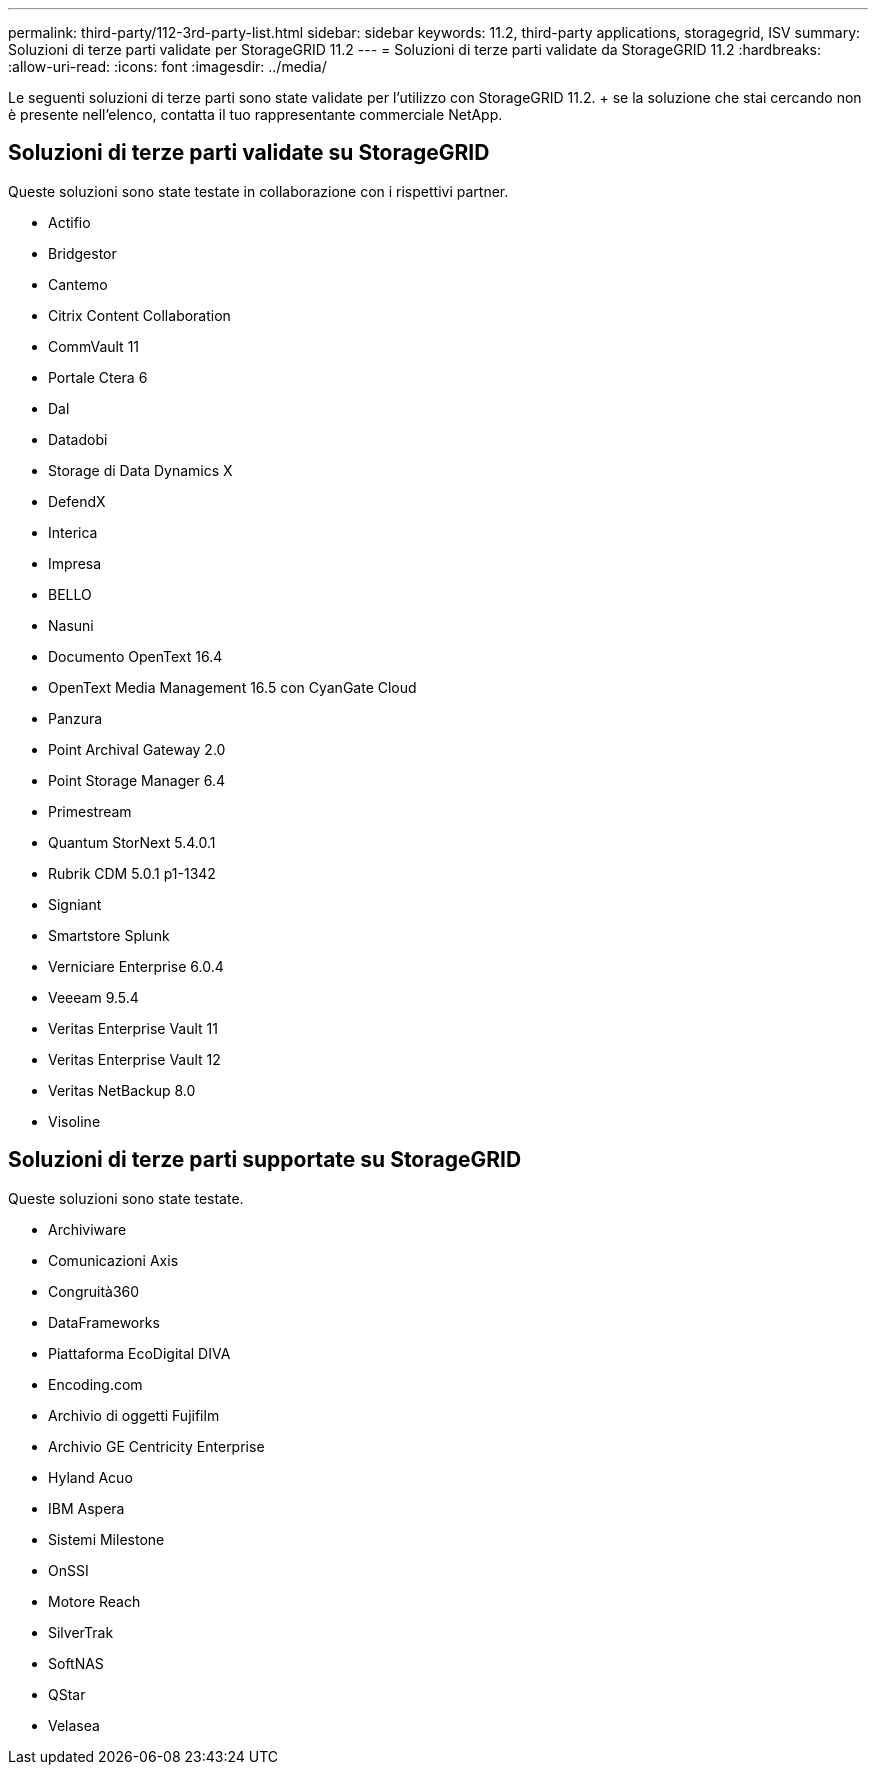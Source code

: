 ---
permalink: third-party/112-3rd-party-list.html 
sidebar: sidebar 
keywords: 11.2, third-party applications, storagegrid, ISV 
summary: Soluzioni di terze parti validate per StorageGRID 11.2 
---
= Soluzioni di terze parti validate da StorageGRID 11.2
:hardbreaks:
:allow-uri-read: 
:icons: font
:imagesdir: ../media/


[role="lead"]
Le seguenti soluzioni di terze parti sono state validate per l'utilizzo con StorageGRID 11.2. + se la soluzione che stai cercando non è presente nell'elenco, contatta il tuo rappresentante commerciale NetApp.



== Soluzioni di terze parti validate su StorageGRID

Queste soluzioni sono state testate in collaborazione con i rispettivi partner.

* Actifio
* Bridgestor
* Cantemo
* Citrix Content Collaboration
* CommVault 11
* Portale Ctera 6
* Dal
* Datadobi
* Storage di Data Dynamics X
* DefendX
* Interica
* Impresa
* BELLO
* Nasuni
* Documento OpenText 16.4
* OpenText Media Management 16.5 con CyanGate Cloud
* Panzura
* Point Archival Gateway 2.0
* Point Storage Manager 6.4
* Primestream
* Quantum StorNext 5.4.0.1
* Rubrik CDM 5.0.1 p1-1342
* Signiant
* Smartstore Splunk
* Verniciare Enterprise 6.0.4
* Veeeam 9.5.4
* Veritas Enterprise Vault 11
* Veritas Enterprise Vault 12
* Veritas NetBackup 8.0
* Visoline




== Soluzioni di terze parti supportate su StorageGRID

Queste soluzioni sono state testate.

* Archiviware
* Comunicazioni Axis
* Congruità360
* DataFrameworks
* Piattaforma EcoDigital DIVA
* Encoding.com
* Archivio di oggetti Fujifilm
* Archivio GE Centricity Enterprise
* Hyland Acuo
* IBM Aspera
* Sistemi Milestone
* OnSSI
* Motore Reach
* SilverTrak
* SoftNAS
* QStar
* Velasea

